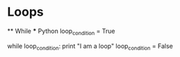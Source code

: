* Loops
    ** While
        *** Python
            loop_condition = True

            while loop_condition:
              print "I am a loop"
              loop_condition = False